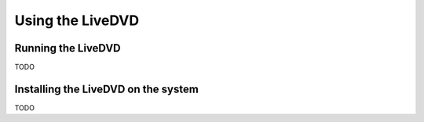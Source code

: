 =================
Using the LiveDVD
=================

Running the LiveDVD
===================

TODO

Installing the LiveDVD on the system
====================================

TODO

